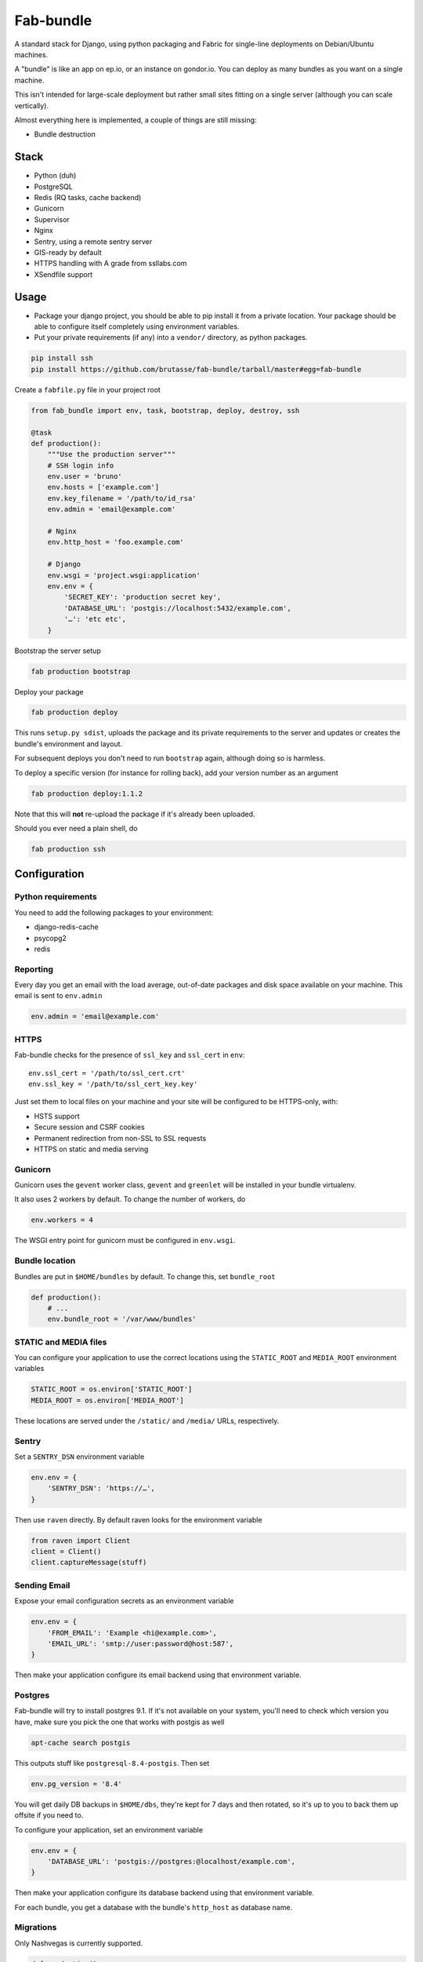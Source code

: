 Fab-bundle
==========

A standard stack for Django, using python packaging and Fabric for single-line
deployments on Debian/Ubuntu machines.

A "bundle" is like an app on ep.io, or an instance on gondor.io. You can
deploy as many bundles as you want on a single machine.

This isn't intended for large-scale deployment but rather small sites fitting
on a single server (although you can scale vertically).

Almost everything here is implemented, a couple of things are still missing:

* Bundle destruction

Stack
-----

* Python (duh)
* PostgreSQL
* Redis (RQ tasks, cache backend)
* Gunicorn
* Supervisor
* Nginx
* Sentry, using a remote sentry server
* GIS-ready by default
* HTTPS handling with A grade from ssllabs.com
* XSendfile support

Usage
-----

* Package your django project, you should be able to pip install it from a
  private location. Your package should be able to configure itself completely
  using environment variables.

* Put your private requirements (if any) into a ``vendor/`` directory, as
  python packages.

.. code :: shell

    pip install ssh
    pip install https://github.com/brutasse/fab-bundle/tarball/master#egg=fab-bundle

Create a ``fabfile.py`` file in your project root

.. code :: python

    from fab_bundle import env, task, bootstrap, deploy, destroy, ssh

    @task
    def production():
        """Use the production server"""
        # SSH login info
        env.user = 'bruno'
        env.hosts = ['example.com']
        env.key_filename = '/path/to/id_rsa'
        env.admin = 'email@example.com'

        # Nginx
        env.http_host = 'foo.example.com'

        # Django
        env.wsgi = 'project.wsgi:application'
        env.env = {
            'SECRET_KEY': 'production secret key',
            'DATABASE_URL': 'postgis://localhost:5432/example.com',
            '…': 'etc etc',
        }

Bootstrap the server setup

.. code :: shell

    fab production bootstrap

Deploy your package

.. code :: shell

    fab production deploy

This runs ``setup.py sdist``, uploads the package and its private requirements
to the server and updates or creates the bundle's environment and layout.

For subsequent deploys you don't need to run ``bootstrap`` again, although
doing so is harmless.

To deploy a specific version (for instance for rolling back), add your version
number as an argument

.. code :: shell

    fab production deploy:1.1.2

Note that this will **not** re-upload the package if it's already been
uploaded.

Should you ever need a plain shell, do

.. code :: shell

    fab production ssh

Configuration
-------------

Python requirements
```````````````````

You need to add the following packages to your environment:

* django-redis-cache
* psycopg2
* redis

Reporting
`````````

Every day you get an email with the load average, out-of-date packages and
disk space available on your machine. This email is sent to ``env.admin``

.. code :: python

    env.admin = 'email@example.com'

HTTPS
`````

Fab-bundle checks for the presence of ``ssl_key`` and ``ssl_cert`` in
``env``::

        env.ssl_cert = '/path/to/ssl_cert.crt'
        env.ssl_key = '/path/to/ssl_cert_key.key'

Just set them to local files on your machine and your site will be configured
to be HTTPS-only, with:

* HSTS support
* Secure session and CSRF cookies
* Permanent redirection from non-SSL to SSL requests
* HTTPS on static and media serving

Gunicorn
````````

Gunicorn uses the ``gevent`` worker class, ``gevent`` and ``greenlet`` will be
installed in your bundle virtualenv.

It also uses 2 workers by default. To change the number of workers, do

.. code :: python

    env.workers = 4

The WSGI entry point for gunicorn must be configured in ``env.wsgi``.

Bundle location
```````````````

Bundles are put in ``$HOME/bundles`` by default. To change this, set
``bundle_root``

.. code :: python

    def production():
        # ...
        env.bundle_root = '/var/www/bundles'

STATIC and MEDIA files
``````````````````````

You can configure your application to use the correct locations using the
``STATIC_ROOT`` and ``MEDIA_ROOT`` environment variables

.. code :: python

    STATIC_ROOT = os.environ['STATIC_ROOT']
    MEDIA_ROOT = os.environ['MEDIA_ROOT']

These locations are served under the ``/static/`` and ``/media/`` URLs,
respectively.

Sentry
``````

Set a ``SENTRY_DSN`` environment variable

.. code :: python

    env.env = {
        'SENTRY_DSN': 'https://…',
    }

Then use ``raven`` directly. By default raven looks for the environment
variable

.. code :: python

    from raven import Client
    client = Client()
    client.captureMessage(stuff)

Sending Email
`````````````

Expose your email configuration secrets as an environment variable

.. code :: python

    env.env = {
        'FROM_EMAIL': 'Example <hi@example.com>',
        'EMAIL_URL': 'smtp://user:password@host:587',
    }

Then make your application configure its email backend using that environment
variable.

Postgres
````````

Fab-bundle will try to install postgres 9.1. If it's not available on your
system, you'll need to check which version you have, make sure you pick the
one that works with postgis as well

.. code :: shell

    apt-cache search postgis

This outputs stuff like ``postgresql-8.4-postgis``. Then set

.. code :: python

    env.pg_version = '8.4'

You will get daily DB backups in ``$HOME/dbs``, they're kept for 7 days and
then rotated, so it's up to you to back them up offsite if you need to.

To configure your application, set an environment variable

.. code :: python

    env.env = {
        'DATABASE_URL': 'postgis://postgres:@localhost/example.com',
    }

Then make your application configure its database backend using that
environment variable.

For each bundle, you get a database with the bundle's ``http_host`` as
database name.

Migrations
``````````

Only Nashvegas is currently supported.

.. code :: python

    def production():
        # ...
        env.migrations = 'nashvegas'

Note that you need to provide the path to your migrations in
``NASHVEGAS_MIGRATIONS_DIRECTORY``, for instance in your settings

.. code :: python

    NASHVEGAS_MIGRATIONS_DIRECTORY = os.path.join(
        os.path.abspath(os.path.dirname(__file__)),
        'migrations',
    )

Staticfiles
```````````

They're enabled by default. To disable them

.. code :: python

    def production():
        # ...
        env.staticfiles = False

Cron tasks
``````````

To add scheduled tasks

.. code :: python

    def production():
        # ...
        env.cron = (
            ('*/30 * * * *', './env/bin/django-admin.py command_name'),
        )

Commands are run from your bundle root. This folder contains:

* the virtualenv in ``env/``
* the environment variables in ``envdir``
* the nginx, supervisor, etc config in ``conf/``
* the nginx, supervisor and gunicorn logs in ``log/``
* the static and media files in ``public/``
* the python packages in ``packages/``

Cron commands' stdout and stderr are appended to
``<bundle_root>/log/cron.log``.

Private index server
````````````````````

If you have your own PyPI for deployments, you can point to it like this

.. code :: python

    def production():
        # ...
        env.index_url = 'https://login:pass@pypi.example.com/index'

Note that it will be passed to pip's ``--index-url`` argument, not
``--find-links`` or ``--extra-index-url`` so you need all your dependencies
here.

RQ tasks
````````

`RQ`_ support is opt-in. You can set the number of workers like this

.. code :: python

    def production():
        # ...
        env.rq = {
            'workers': 1,
        }

.. _RQ: https://github.com/nvie/rq

You still need to specify the python requirements yourself. Note that the
``rqworker`` will use the redis database specified in ``env.cache``. You also
need to pass this number to your application using an environment variable and
configure the ``RQ`` setting

.. code :: python

    env.env = {
        'REDIS_URL': 'redis://localhost:6379/2',
    }

    RQ = {
        'db': int(urlparse.urlparse(os.environ['REDIS_URL']).path[1:]),
    }

Make sure you use the DB id from this setting when you enqueue new tasks.

Custom settings
```````````````

If you need custom settings, the pattern is the same as with email and
database settings: define environment variables and parse them in your
application's settings file.

XSendfile
`````````

Nginx has the ability to serve private files and leave your upstream server
decide whether the file should be served or not via a header. This is called
`XSendfile`_

.. _XSendfile: http://wiki.nginx.org/XSendfile

To make this work with fab-bundle, set env.xsendfile to the list of locations
you want to protect

.. code :: python

    env.xsendfile = [
        '/media/private/',
        '/media/other/',
    ]

Note that your ``MEDIA_ROOT`` is served under the ``/media/`` URL prefix.

Then in your view

.. code :: python

    response = HttpResponse(mimetype='application/octet-stream')
    response['X-Accel-Redirect'] = '/media/private/file-one.zip'
    return response

GIS
```

Fab-bundle installs the libraries required by geodjango and creates all the
databases from a spatial template. If you don't need this, you can disable GIS
support by setting ``env.gis``

.. code :: python

    env.gis = False

Rolling back
------------

Had a bad deploy? It happens. Rollback to a previous version, let's say 1.2

.. code :: shell

    fab production deploy:1.2

Backing up
----------

Databases are dumped every day, you can sync them as well as your media files
using a script such as

.. code :: bash

    #! /bin/sh
    mkdir -p log dbs
    DOMAIN="bundle_domain"
    HOST="ssh_host_address"
    RSYNC="rsync -avz -e ssh"
    $RSYNC $HOST:dbs/*/$DOMAIN* dbs
    $RSYNC $HOST:bundles/$DOMAIN/public/media .
    $RSYNC $HOST:bundles/$DOMAIN/log/*.gz log

Cleaning up
-----------

Want to remove your app? This will remove everything related to your bundle

.. code :: shell

    fab production destroy
